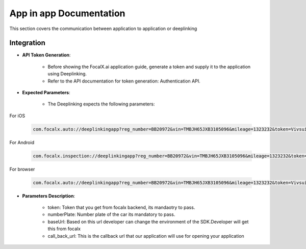 App in app Documentation
=====================

This section covers the communication between application to application or deeplinking

Integration 
-------------------------------

- **API Token Generation**:

    - Before showing the FocalX.ai application guide, generate a token and supply it to the application using Deeplinking.
    - Refer to the API documentation for token generation: Authentication API.

- **Expected Parameters**:

    - The Deeplinking expects the following parameters:

For iOS

    .. code-block:: 


        com.focalx.auto://deeplinkingapp?reg_number=BB20972&vin=TMBJH65JXB3105096&mileage=1323232&token=Vivsui5Ik&user_hash=89A18CD&customer_num=81&frame_num=275&callbackURl=com.customerapp.com://&browser_type=chrome

For Android

    .. code-block:: 

        com.focalx.inspection://deeplinkingapp?reg_number=BB20972&vin=TMBJH65JXB3105096&mileage=1323232&token=Vivsui5Ik&user_hash=89A18CD&customer_num=81&frame_num=275&callbackURl=https://linkforcustomerawebsite&browser_type=chrome

For browser

    .. code-block:: 

        com.focalx.auto://deeplinkingapp?reg_number=BB20972&vin=TMBJH65JXB3105096&mileage=1323232&token=Vivsui5Ik&user_hash=89A18CD&customer_num=81&frame_num=275&callbackURl=https://linkforcustomerawebsite&browser_type=chrome
  

- **Parameters Description**:

    -  token: Token that you get from focalx backend, its mandaotry to pass.
    -  numberPlate: Number plate of the car its mandatory to pass.
    -  baseUrl: Based on this url developer can change the environment of the SDK.Developer will get this from focalx
    -  call_back_url: This is the callback url that our application will use for opening your application

